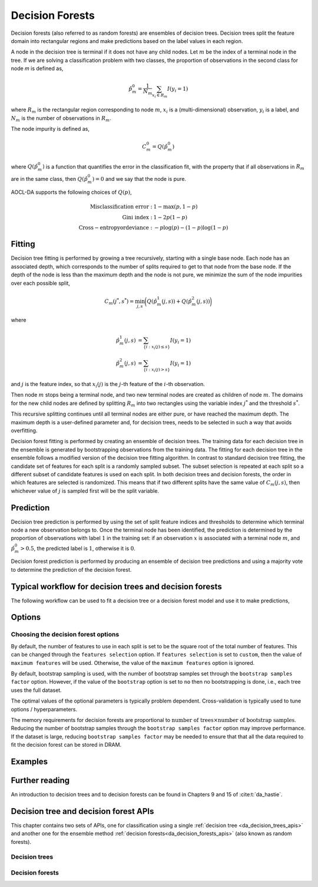 ..
    Copyright (C) 2023-2024 Advanced Micro Devices, Inc. All rights reserved.

    Redistribution and use in source and binary forms, with or without modification,
    are permitted provided that the following conditions are met:
    1. Redistributions of source code must retain the above copyright notice,
       this list of conditions and the following disclaimer.
    2. Redistributions in binary form must reproduce the above copyright notice,
       this list of conditions and the following disclaimer in the documentation
       and/or other materials provided with the distribution.
    3. Neither the name of the copyright holder nor the names of its contributors
       may be used to endorse or promote products derived from this software without
       specific prior written permission.

    THIS SOFTWARE IS PROVIDED BY THE COPYRIGHT HOLDERS AND CONTRIBUTORS "AS IS" AND
    ANY EXPRESS OR IMPLIED WARRANTIES, INCLUDING, BUT NOT LIMITED TO, THE IMPLIED
    WARRANTIES OF MERCHANTABILITY AND FITNESS FOR A PARTICULAR PURPOSE ARE DISCLAIMED.
    IN NO EVENT SHALL THE COPYRIGHT HOLDER OR CONTRIBUTORS BE LIABLE FOR ANY DIRECT,
    INDIRECT, INCIDENTAL, SPECIAL, EXEMPLARY, OR CONSEQUENTIAL DAMAGES (INCLUDING,
    BUT NOT LIMITED TO, PROCUREMENT OF SUBSTITUTE GOODS OR SERVICES; LOSS OF USE, DATA,
    OR PROFITS; OR BUSINESS INTERRUPTION) HOWEVER CAUSED AND ON ANY THEORY OF LIABILITY,
    WHETHER IN CONTRACT, STRICT LIABILITY, OR TORT (INCLUDING NEGLIGENCE OR OTHERWISE)
    ARISING IN ANY WAY OUT OF THE USE OF THIS SOFTWARE, EVEN IF ADVISED OF THE
    POSSIBILITY OF SUCH DAMAGE.

.. _decision_forest_intro:

Decision Forests
****************

Decision forests (also referred to as random forests) are ensembles of decision trees. Decision trees split the feature
domain into rectangular regions and make predictions based on the label values in each region.

A node in the decision tree is terminal if it does not have any child nodes. Let :math:`m` be the index of a terminal
node in the tree.  If we are solving a classification problem with two classes, the proportion of observations in the
second class for node `m` is defined as,

.. math::

   \hat{p}^0_m = \frac{1}{N_m} \sum_{x_i \in R_m} I(y_i = 1)

where :math:`R_m` is the rectangular region corresponding to node :math:`m`, :math:`x_i` is a (multi-dimensional)
observation, :math:`y_i` is a label, and :math:`N_m` is the number of observations in :math:`R_m`.

The node impurity is defined as,

.. math::

   C^{0}_m = Q(\hat{p}^0_m)

where :math:`Q(\hat{p}^0_m)` is a function that quantifies the error in the classification fit, with the property that
if all observations in :math:`R_m` are in the same class, then :math:`Q(\hat{p}^0_m)=0` and we say that the node is
pure.

AOCL-DA supports the following choices of :math:`Q(p)`,

.. math::

   \mathrm{Misclassification\ error: }   & \ 1 - \max(p, 1-p) \\
   \mathrm{Gini\ index: }                & \ 1 - 2 p (1-p)    \\
   \operatorname{Cross-entropy or deviance: } & \ -p \log(p) - (1-p) \log(1-p)

Fitting
========

Decision tree fitting is performed by growing a tree recursively, starting with a single base node.
Each node has an associated depth, which corresponds to the number of splits required to get to that node from the base node. If the
depth of the node is less than the maximum depth and the node is not pure, we minimize the sum of the node impurities
over each possible split,

.. math::

   C_m(j^*, s^*) = \min_{j, s} \bigg( Q(\hat{p}^1_m(j,s)) + Q(\hat{p}^2_m(j,s)) \bigg)

where

.. math::

   \hat{p}^1_m(j,s) &= \sum_{ \{i \ : x_i(j) \leq s \} } I(y_i = 1) \\
   \hat{p}^2_m(j,s) &= \sum_{ \{i \ : x_i(j) > s \} } I(y_i = 1)

and :math:`j` is the feature index, so that :math:`x_i(j)` is the :math:`j`-th feature of the :math:`i`-th observation.

Then node :math:`m` stops being a terminal node, and two new terminal nodes are created as children of node :math:`m`.
The domains for the new child nodes are defined by splitting :math:`R_m` into two rectangles using the variable index
:math:`j^*` and the threshold :math:`s^*`.

This recursive splitting continues until all terminal nodes are either pure, or have reached the maximum depth.  The
maximum depth is a user-defined parameter and, for decision trees, needs to be selected in such a way that avoids
overfitting.

Decision forest fitting is performed by creating an ensemble of decision trees. The training data for each decision tree in
the ensemble is generated by bootstrapping observations from the training data. The fitting for each decision tree in
the ensemble follows a modified version of the decision tree fitting algorithm. In contrast to standard decision tree
fitting, the candidate set of features for each split is a randomly sampled subset. The subset selection is repeated at
each split so a different subset of candidate features is used on each split. In both decision trees and decision
forests, the order in which features are selected is randomized.  This means that if two different splits have the same
value of :math:`C_m(j, s)`, then whichever value of :math:`j` is sampled first will be the split variable.

Prediction
============

Decision tree prediction is performed by using the set of split feature indices and thresholds to determine which terminal
node a new observation belongs to.  Once the terminal node has been identified, the prediction is determined by the
proportion of observations with label :math:`1` in the training set: if an observation :math:`x` is associated with a
terminal node :math:`m`, and :math:`\hat{p}^0_m > 0.5`, the predicted label is :math:`1`, otherwise it is :math:`0`.

Decision forest prediction is performed by producing an ensemble of decision tree predictions and using a majority vote to
determine the prediction of the decision forest.

Typical workflow for decision trees and decision forests
=========================================================

The following workflow can be used to fit a decision tree or a decision forest model and use it to make predictions,

.. tab-set::

   .. tab-item:: Python
      :sync: Python

      **Decision trees**

      1. Initialize a :func:`aoclda.decision_tree.decision_tree()` object with options set in the class constructor.
      2. Fit the model using :func:`aoclda.decision_tree.decision_tree.fit`.
      3. Evaluate prediction accuracy on test data using :func:`aoclda.decision_tree.decision_tree.score`.
      4. Make predictions using the fitted model using :func:`aoclda.decision_tree.decision_tree.predict`.

      **Decision forests**

      1. Initialize a :func:`aoclda.decision_forest.decision_forest()` object with options set in the class constructor.
      2. Fit the model using the :func:`aoclda.decision_forest.decision_forest.fit`.
      3. Evaluate prediction accuracy on test data using :func:`aoclda.decision_forest.decision_forest.score`.
      4. Make predictions using the fitted model using :func:`aoclda.decision_forest.decision_forest.predict`.

   .. tab-item:: C
      :sync: C

      **Decision trees**

      1. Initialize a :cpp:type:`da_handle` with :cpp:type:`da_handle_type` ``da_handle_decision_tree``.
      2. Pass data to the handle using :ref:`da_tree_set_training_data_? <da_tree_set_training_data>`.
      3. Set optional parameters, such as maximum depth, using :ref:`da_options_set_? <da_options_set>`  (see
         :ref:`options section <opts_decisionforests>`).
      4. Fit the model using :ref:`da_tree_fit_? <da_tree_fit>`.
      5. Evaluate prediction accuracy on test data using :ref:`da_tree_score_? <da_tree_score>`.
      6. Make predictions using the fitted model using :ref:`da_tree_predict_? <da_tree_predict>`.

      **Decision forests**

      1. Initialize a :cpp:type:`da_handle` with :cpp:type:`da_handle_type` ``da_handle_decision_forest``.
      2. Pass data to the handle using :ref:`da_forest_set_training_data_? <da_forest_set_training_data>`.
      3. Set optional parameters, such as maximum depth, using :ref:`da_options_set_? <da_options_set>`  (see
         :ref:`options section <opts_decisionforests>`).
      4. Fit the model using :ref:`da_forest_fit_? <da_forest_fit>`.
      5. Evaluate prediction accuracy on test data using :ref:`da_forest_score_? <da_forest_score>`.
      6. Make predictions using the fitted model using :ref:`da_forest_predict_? <da_forest_predict>`.

Options
========

.. tab-set::

   .. tab-item:: Python
      :sync: Python

      The available Python options are detailed in the :func:`aoclda.decision_tree.decision_tree` and
      :func:`aoclda.decision_forest.decision_forest` class constructors.

   .. tab-item:: C
      :sync: C

      The following options can be set using :ref:`da_options_set_? <da_options_set>`:

      .. update options using table _opts_decisionforests

      .. csv-table:: :strong:`Table of options for decision forests.`
         :escape: ~
         :header: "Option name", "Type", "Default", "Description", "Constraints"

         "block size", "integer", ":math:`i=256`", "Set the size of the blocks for parallel computations.", ":math:`1 \le i \le 9223372036854775807`"
         "node minimum samples", "integer", ":math:`i=2`", "Minimum number of samples to consider a node for splitting.", ":math:`2 \le i`"
         "scoring function", "string", ":math:`s=` `gini`", "Select scoring function to use.", ":math:`s=` `cross-entropy`, `entropy`, `gini`, `misclass`, `misclassification`, or `misclassification-error`."
         "maximum depth", "integer", ":math:`i=29`", "Set the maximum depth of trees.", ":math:`0 \le i \le 61`"
         "seed", "integer", ":math:`i=-1`", "Set random seed for the random number generator. If the value is -1, a random seed is automatically generated. In this case the resulting classification will create non-reproducible results.", ":math:`-1 \le i`"
         "tree building order", "string", ":math:`s=` `depth first`", "Select in which order to explore the nodes.", ":math:`s=` `breadth first`, or `depth first`."
         "feature threshold", "real", ":math:`r=1e-06`", "Minimum difference in feature value required for splitting.", ":math:`0 \le r`"
         "bootstrap", "string", ":math:`s=` `yes`", "Select whether to bootstrap the samples in the trees.", ":math:`s=` `no`, or `yes`."
         "bootstrap samples factor", "real", ":math:`r=0.8`", "Proportion of samples to draw from the data set to build each tree if 'bootstrap' was set to 'yes'.", ":math:`0 < r \le 1`"
         "features selection", "string", ":math:`s=` `sqrt`", "Select how many features to use for each split.", ":math:`s=` `all`, `custom`, `log2`, or `sqrt`."
         "number of trees", "integer", ":math:`i=100`", "Set the number of trees to compute. ", ":math:`1 \le i`"
         "minimum split score", "real", ":math:`r=0.03`", "Minimum score needed for a node to be considered for splitting.", ":math:`0 \le r \le 1`"
         "maximum features", "integer", ":math:`i=0`", "Set the number of features to consider when splitting a node. 0 means take all the features.", ":math:`0 \le i`"
         "minimum split improvement", "real", ":math:`r=0.03`", "Minimum score improvement needed to consider a split from the parent node.", ":math:`0 \le r`"
         "check data", "string", ":math:`s=` `no`", "Check input data for NaNs prior to performing computation.", ":math:`s=` `no`, or `yes`."
         "storage order", "string", ":math:`s=` `column-major`", "Whether data is supplied and returned in row- or column-major order.", ":math:`s=` `c`, `column-major`, `f`, `fortran`, or `row-major`."





Choosing the decision forest options
------------------------------------

By default, the number of features to use in each split is set to be the square root of the total number of
features.  This can be changed through the ``features selection`` option.  If ``features
selection`` is set to ``custom``, then the value of ``maximum features`` will be used.  Otherwise, the value of
the ``maximum features`` option is ignored.

By default, bootstrap sampling is used, with the number of bootstrap samples set through the ``bootstrap samples
factor`` option.  However, if the value of the ``bootstrap`` option is set to ``no`` then no bootstrapping is
done, i.e., each tree uses the full dataset.

The optimal values of the optional parameters is typically problem dependent.  Cross-validation is typically used to tune options /
hyperparameters.

The memory requirements for decision forests are proportional to :math:`\textit{number of trees} \times \textit{number of bootstrap samples}`.
Reducing the number of bootstrap samples through the ``bootstrap samples factor`` option may
improve performance.  If the dataset is large, reducing ``bootstrap samples factor`` may be needed to ensure
that that all the data required to fit the decision forest can be stored in DRAM.


Examples
=========

.. tab-set::

   .. tab-item:: Python
      :sync: Python

      The code below is supplied with your installation (see :ref:`Python examples <python_examples>`).

      .. collapse:: Decision tree Example

          .. literalinclude:: ../../python_interface/python_package/aoclda/examples/decision_tree_ex.py
              :language: Python
              :linenos:

   .. tab-item:: C
      :sync: C

      The code below can be found in ``decision_tree.cpp`` in the ``examples`` folder of your installation.

      .. collapse:: Decision Forest Example Code

         .. literalinclude:: ../../tests/examples/decision_tree.cpp
            :language: C++
            :linenos:

Further reading
=================

An introduction to decision trees and to decision forests can be found in Chapters 9 and 15 of :cite:t:`da_hastie`.



Decision tree and decision forest APIs
========================================

This chapter contains two sets of APIs, one for classification using a single :ref:`decision tree <da_decision_trees_apis>` and another
one for the ensemble method :ref:`decision forests<da_decision_forests_apis>` (also known as random forests).

.. _da_decision_trees_apis:

Decision trees
----------------

.. tab-set::

   .. tab-item:: Python
      :sync: Python

      .. autoclass:: aoclda.decision_tree.decision_tree(criterion='gini', seed=-1, max_depth=10, max_features=0, min_samples_split=2, build_order='breadth first', min_impurity_decrease=0.0, min_split_score=0.0, feat_thresh=1.0e-06, check_data=false)
         :members:

   .. tab-item:: C
      :sync: C

      .. _da_tree_set_training_data:

      .. doxygenfunction:: da_tree_set_training_data_s
         :project: da
         :outline:
      .. doxygenfunction:: da_tree_set_training_data_d
         :project: da

      .. _da_tree_fit:

      .. doxygenfunction:: da_tree_fit_s
         :project: da
         :outline:
      .. doxygenfunction:: da_tree_fit_d
         :project: da

      .. _da_tree_predict:

      .. doxygenfunction:: da_tree_predict_s
         :project: da
         :outline:
      .. doxygenfunction:: da_tree_predict_d
         :project: da

      .. _da_tree_predict_proba:

      .. doxygenfunction:: da_tree_predict_proba_s
         :project: da
         :outline:
      .. doxygenfunction:: da_tree_predict_proba_d
         :project: da

      .. _da_tree_predict_log_proba:

      .. doxygenfunction:: da_tree_predict_log_proba_s
         :project: da
         :outline:
      .. doxygenfunction:: da_tree_predict_log_proba_d
         :project: da

      .. _da_tree_score:

      .. doxygenfunction:: da_tree_score_s
         :project: da
         :outline:
      .. doxygenfunction:: da_tree_score_d
         :project: da


.. _da_decision_forests_apis:

Decision forests
-----------------

.. tab-set::

   .. tab-item:: Python
      :sync: Python

      .. autoclass:: aoclda.decision_forest.decision_forest(criterion='gini', bootstrap=True, n_trees=100, features_selection='sqrt', max_features=0, seed=-1, max_depth=10, min_samples_split=2, build_order='breadth first', samples_factor=0.8, min_impurity_decrease=0.0, min_split_score=0.0, feat_thresh=1.0e-06, check_data=false)
         :members:

   .. tab-item:: C
      :sync: C

      .. _da_forest_set_training_data:

      .. doxygenfunction:: da_forest_set_training_data_s
         :project: da
         :outline:
      .. doxygenfunction:: da_forest_set_training_data_d
         :project: da

      .. _da_forest_fit:

      .. doxygenfunction:: da_forest_fit_s
         :project: da
         :outline:
      .. doxygenfunction:: da_forest_fit_d
         :project: da

      .. _da_forest_predict:

      .. doxygenfunction:: da_forest_predict_s
         :project: da
         :outline:
      .. doxygenfunction:: da_forest_predict_d
         :project: da

      .. _da_forest_predict_proba:

      .. doxygenfunction:: da_forest_predict_proba_s
         :project: da
         :outline:
      .. doxygenfunction:: da_forest_predict_proba_d
         :project: da

      .. _da_forest_predict_log_proba:

      .. doxygenfunction:: da_forest_predict_log_proba_s
         :project: da
         :outline:
      .. doxygenfunction:: da_forest_predict_log_proba_d
         :project: da

      .. _da_forest_score:

      .. doxygenfunction:: da_forest_score_s
         :project: da
         :outline:
      .. doxygenfunction:: da_forest_score_d
         :project: da

